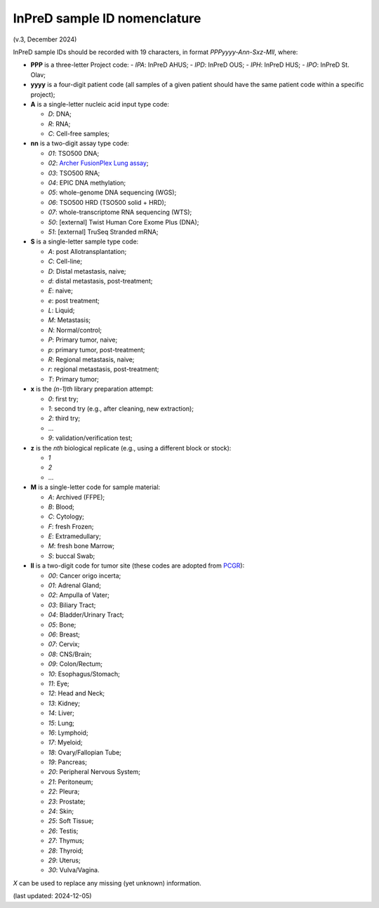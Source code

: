 
InPreD sample ID nomenclature
=============================

(v.3, December 2024)

InPreD sample IDs should be recorded with 19 characters, in format *PPPyyyy-Ann-Sxz-Mll*, where:

- **PPP** is a three-letter Project code:
  - *IPA*: InPreD AHUS;
  - *IPD*: InPreD OUS;
  - *IPH*: InPreD HUS;
  - *IPO*: InPreD St. Olav;

- **yyyy** is a four-digit patient code (all samples of a given patient should have the same patient code within a specific project);
- **A** is a single-letter nucleic acid input type code:

  - *D*: DNA;
  - *R*: RNA;
  - *C*: Cell-free samples;

- **nn** is a two-digit assay type code:

  - *01*: TSO500 DNA;
  - *02*: `Archer FusionPlex Lung assay <https://archerdx.com/research-products/solid-tumor-research/fusionplex-lung/>`_;
  - *03*: TSO500 RNA;
  - *04*: EPIC DNA methylation;
  - *05*: whole-genome DNA sequencing (WGS);
  - *06*: TSO500 HRD (TSO500 solid + HRD);
  - *07*: whole-transcriptome RNA sequencing (WTS);
  - *50*: [external] Twist Human Core Exome Plus (DNA);
  - *51*: [external] TruSeq Stranded mRNA;

- **S** is a single-letter sample type code:

  - *A*: post Allotransplantation;
  - *C*: Cell-line;
  - *D*: Distal metastasis, naive;
  - *d*: distal metastasis, post-treatment;
  - *E*: naive;
  - *e*: post treatment;
  - *L*: Liquid;
  - *M*: Metastasis;
  - *N*: Normal/control;
  - *P*: Primary tumor, naive;
  - *p*: primary tumor, post-treatment;
  - *R*: Regional metastasis, naive;
  - *r*: regional metastasis, post-treatment;
  - *T*: Primary tumor;

- **x** is the *(n-1)th* library preparation attempt:

  -	*0*: first try;
  - *1*: second try (e.g., after cleaning, new extraction);
  - *2*: third try;
  - ...
  - *9*: validation/verification test;

- **z** is the *nth* biological replicate (e.g., using a different block or stock):

  -	*1*
  - *2*
  - ...

- **M** is a single-letter code for sample material:

  - *A*: Archived (FFPE);
  - *B*: Blood;
  - *C*: Cytology;
  - *F*: fresh Frozen;
  - *E*: Extramedullary;
  - *M*: fresh bone Marrow;
  - *S*: buccal Swab;

- **ll** is a two-digit code for tumor site (these codes are adopted from `PCGR <https://github.com/sigven/pcgr>`_):

  - *00*: Cancer origo incerta;
  - *01*: Adrenal Gland;
  - *02*: Ampulla of Vater;
  - *03*: Biliary Tract;
  - *04*: Bladder/Urinary Tract;
  - *05*: Bone;
  - *06*: Breast;
  - *07*: Cervix;
  - *08*: CNS/Brain;
  - *09*: Colon/Rectum;
  - *10*: Esophagus/Stomach;
  - *11*: Eye;
  - *12*: Head and Neck;
  - *13*: Kidney;
  - *14*: Liver;
  - *15*: Lung;
  - *16*: Lymphoid;
  - *17*: Myeloid;
  - *18*: Ovary/Fallopian Tube;
  - *19*: Pancreas;
  - *20*: Peripheral Nervous System;
  - *21*: Peritoneum;
  - *22*: Pleura;
  - *23*: Prostate;
  - *24*: Skin;
  - *25*: Soft Tissue;
  - *26*: Testis;
  - *27*: Thymus;
  - *28*: Thyroid;
  - *29*: Uterus;
  - *30*: Vulva/Vagina.

*X* can be used to replace any missing (yet unknown) information.

(last updated: 2024-12-05)
